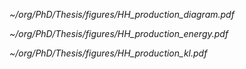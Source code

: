 
#+NAME: fig:hcr_architecture
#+ATTR_LATEX: :width .9\textwidth
#+CAPTION: Branching fractions for the decay of a HH pair to a selected group of final states indicated on the top and left of t The three decay channels currently showcasing the highest sensitivity ("silver bullets") are indicated in dashed gray. No single channel dominates the sensitivity of di-Higgs combinations.
[[~/org/PhD/Thesis/figures/HH_production_diagram.pdf]]

#+NAME: fig:HH_prod_energy
#+ATTR_LATEX: :width .9\textwidth
#+CAPTION: HH production cross section as a function of the center of mass energy for the six largest HH production channels at /pp/ colliders. The thickness of the lines corresponds to the scale and PDF uncertainties added linearly. Gluon fusion dominates for the entire energy range. The figure is taken from [[cite:&HH_xsec_running]].
[[~/org/PhD/Thesis/figures/HH_production_energy.pdf]]

#+NAME: fig:HH_prod_kl
#+ATTR_LATEX: :width .9\textwidth
#+CAPTION: HH production cross section as a function of the coupling modifier $\klrat$ for several production mechanisms. The dashed and solid lines denote respectively the LO and NLO predictions and the bands indicate the PDF and scale uncertainties added linearly. The figure is taken from [[cite:&HH_xsec_running]].
[[~/org/PhD/Thesis/figures/HH_production_kl.pdf]]


* Additional bibliography :noexport:
** bbH
+ [[https://cms.cern/news/missing-piece-higgs-production][CMS News]]
